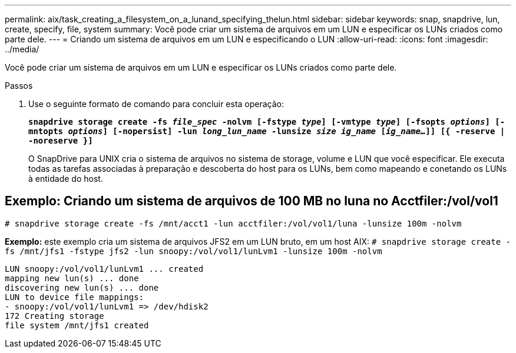 ---
permalink: aix/task_creating_a_filesystem_on_a_lunand_specifying_thelun.html 
sidebar: sidebar 
keywords: snap, snapdrive, lun, create, specify, file, system 
summary: Você pode criar um sistema de arquivos em um LUN e especificar os LUNs criados como parte dele. 
---
= Criando um sistema de arquivos em um LUN e especificando o LUN
:allow-uri-read: 
:icons: font
:imagesdir: ../media/


[role="lead"]
Você pode criar um sistema de arquivos em um LUN e especificar os LUNs criados como parte dele.

.Passos
. Use o seguinte formato de comando para concluir esta operação:
+
`*snapdrive storage create -fs _file_spec_ -nolvm [-fstype _type_] [-vmtype _type_] [-fsopts _options_] [-mntopts _options_] [-nopersist] -lun _long_lun_name_ -lunsize _size ig_name_ [_ig_name..._]] [{ -reserve | -noreserve }]*`

+
O SnapDrive para UNIX cria o sistema de arquivos no sistema de storage, volume e LUN que você especificar. Ele executa todas as tarefas associadas à preparação e descoberta do host para os LUNs, bem como mapeando e conetando os LUNs à entidade do host.





== Exemplo: Criando um sistema de arquivos de 100 MB no luna no Acctfiler:/vol/vol1

`# snapdrive storage create -fs /mnt/acct1 -lun acctfiler:/vol/vol1/luna -lunsize 100m -nolvm`

*Exemplo:* este exemplo cria um sistema de arquivos JFS2 em um LUN bruto, em um host AIX: `# snapdrive storage create -fs /mnt/jfs1 -fstype jfs2 -lun snoopy:/vol/vol1/lunLvm1 -lunsize 100m -nolvm`

[listing]
----
LUN snoopy:/vol/vol1/lunLvm1 ... created
mapping new lun(s) ... done
discovering new lun(s) ... done
LUN to device file mappings:
- snoopy:/vol/vol1/lunLvm1 => /dev/hdisk2
172 Creating storage
file system /mnt/jfs1 created
----